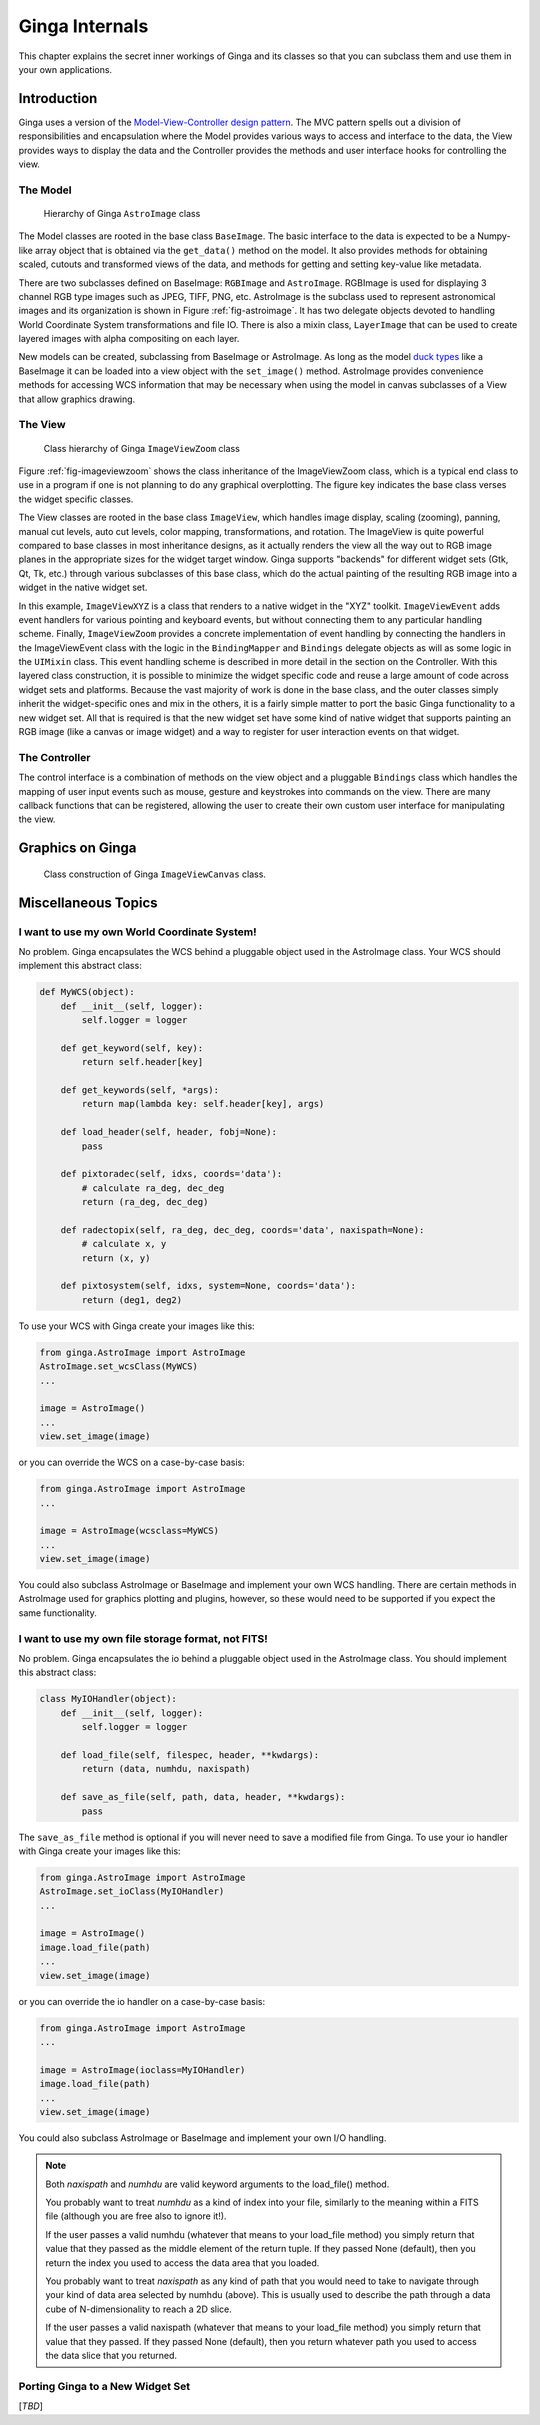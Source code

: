.. _ch-programming-internals:

+++++++++++++++
Ginga Internals
+++++++++++++++

This chapter explains the secret inner workings of Ginga and its classes
so that you can subclass them and use them in your own applications.

Introduction
============

Ginga uses a version of the `Model-View-Controller
design pattern <http://en.wikipedia.org/wiki/Model_view_controller>`_.
The MVC pattern spells out a division of responsibilities and
encapsulation where the Model provides various ways to access and
interface to the data, the View provides ways to display the data and
the Controller provides the methods and user interface hooks for
controlling the view. 

The Model
---------

.. _fig-astroimage:
.. figure:: figures/ginga_AstroImage.png
   :scale: 100%
   :figclass: h

   Hierarchy of Ginga ``AstroImage`` class 

The Model classes are rooted in the base class ``BaseImage``.  The basic
interface to the data is expected to be a Numpy-like array object that is
obtained via the ``get_data()`` method on the model.  It also provides
methods for obtaining scaled, cutouts and transformed views of the data,
and methods for getting and setting key-value like metadata.

There are two subclasses defined on BaseImage: ``RGBImage`` and
``AstroImage``.  RGBImage is used for displaying 3 channel RGB type
images such as JPEG, TIFF, PNG, etc.  AstroImage is the subclass used to 
represent astronomical images and its organization is shown in
Figure :ref:`fig-astroimage`.  It has two delegate objects devoted to
handling World Coordinate System transformations and file IO.
There is also a mixin class, ``LayerImage`` that can be used to create
layered images with alpha compositing on each layer.

New models can be created, subclassing from BaseImage or AstroImage.
As long as the model
`duck types <http://en.wikipedia.org/wiki/Duck_typing>`_ like a BaseImage
it can be loaded into a view object with the ``set_image()`` method.
AstroImage provides convenience methods for accessing WCS information
that may be necessary when using the model in canvas subclasses of a
View that allow graphics drawing. 

The View
--------

.. _fig-imageviewzoom:
.. figure:: figures/ginga_ImageViewZoom.png
   :scale: 100%
   :figclass: h

   Class hierarchy of Ginga ``ImageViewZoom`` class 

Figure :ref:`fig-imageviewzoom` shows the class inheritance of the
ImageViewZoom class, which is a typical end class to use in a program if
one is not planning to do any graphical overplotting.  The figure key
indicates the base class verses the widget specific classes.

The View classes are rooted in the base class ``ImageView``, which
handles image display, scaling (zooming), panning, manual cut levels,
auto cut levels, color mapping, transformations, and rotation.
The ImageView is quite powerful compared to base classes in most
inheritance designs, as it actually renders the view all the way out to
RGB image planes in the appropriate sizes for the widget target window.
Ginga supports "backends" for different widget sets (Gtk, Qt, Tk,
etc.) through various subclasses of this base class, which do the actual
painting of the resulting RGB image into a widget in the native widget set.

In this example, ``ImageViewXYZ`` is a class that renders to a native
widget in the "XYZ" toolkit.  ``ImageViewEvent`` adds event handlers for
various pointing and keyboard events, but without connecting them to any
particular handling scheme.  Finally, ``ImageViewZoom`` provides a
concrete implementation of event handling by connecting the handlers in
the ImageViewEvent class with the logic in the ``BindingMapper`` and
``Bindings`` delegate objects as will as some logic in the ``UIMixin``
class.  This event handling scheme is described in more detail in the
section on the Controller.  With this layered class construction, it is
possible to minimize the widget specific code and reuse a large amount
of code across widget sets and platforms.
Because the vast majority of work is done in the base class, and the
outer classes simply inherit the widget-specific ones and mix in the
others, it is a fairly simple matter to port the basic Ginga
functionality to a new widget set.  All that is required is that the new
widget set have some kind of native widget that supports painting an RGB
image (like a canvas or image widget) and a way to register for user
interaction events on that widget.

The Controller
--------------

The control interface is a combination of methods on the view object and
a pluggable ``Bindings`` class which handles the mapping of user input
events such as mouse, gesture and keystrokes into commands on the view.
There are many callback functions that can be registered,
allowing the user to create their own custom user interface for
manipulating the view.

Graphics on Ginga
=================

.. _fig_imageviewcanvas:
.. figure:: figures/ginga_ImageViewCanvas.png
   :scale: 100%
   :figclass: h

   Class construction of Ginga ``ImageViewCanvas`` class. 


Miscellaneous Topics
====================

.. _sec-custom-wcs:

I want to use my own World Coordinate System!
---------------------------------------------

No problem.  Ginga encapsulates the WCS behind a pluggable object used
in the AstroImage class.  Your WCS should implement this abstract class:

.. code-block:: python

    def MyWCS(object):
        def __init__(self, logger):
            self.logger = logger
           
        def get_keyword(self, key):
            return self.header[key]
        
        def get_keywords(self, *args):
            return map(lambda key: self.header[key], args)
        
        def load_header(self, header, fobj=None):
            pass
    
        def pixtoradec(self, idxs, coords='data'):
            # calculate ra_deg, dec_deg
            return (ra_deg, dec_deg)
        
        def radectopix(self, ra_deg, dec_deg, coords='data', naxispath=None):
            # calculate x, y
            return (x, y)
    
        def pixtosystem(self, idxs, system=None, coords='data'):
            return (deg1, deg2)
    

To use your WCS with Ginga create your images like this:

.. code-block:: python

    from ginga.AstroImage import AstroImage
    AstroImage.set_wcsClass(MyWCS)
    ...

    image = AstroImage()
    ...
    view.set_image(image)

or you can override the WCS on a case-by-case basis:

.. code-block:: python

    from ginga.AstroImage import AstroImage
    ...

    image = AstroImage(wcsclass=MyWCS)
    ...
    view.set_image(image)

You could also subclass AstroImage or BaseImage and implement your own
WCS handling.  There are certain methods in AstroImage used for graphics
plotting and plugins, however, so these would need to be supported if
you expect the same functionality.

.. _sec-custom-io:

I want to use my own file storage format, not FITS!
---------------------------------------------------

No problem.  Ginga encapsulates the io behind a pluggable object used
in the AstroImage class.  You should implement this abstract class:

.. code-block:: python

    class MyIOHandler(object):
        def __init__(self, logger):
            self.logger = logger
    
        def load_file(self, filespec, header, **kwdargs):
            return (data, numhdu, naxispath)
    
        def save_as_file(self, path, data, header, **kwdargs):
            pass

The ``save_as_file`` method is optional if you will never need to save
a modified file from Ginga.
To use your io handler with Ginga create your images like this:

.. code-block:: python

    from ginga.AstroImage import AstroImage
    AstroImage.set_ioClass(MyIOHandler)
    ...

    image = AstroImage()
    image.load_file(path)
    ...
    view.set_image(image)

or you can override the io handler on a case-by-case basis:

.. code-block:: python

    from ginga.AstroImage import AstroImage
    ...

    image = AstroImage(ioclass=MyIOHandler)
    image.load_file(path)
    ...
    view.set_image(image)

You could also subclass AstroImage or BaseImage and implement your own
I/O handling. 

.. note:: Both `naxispath` and `numhdu` are valid keyword arguments to
          the load_file() method.  

          You probably want to treat `numhdu` as a kind of index into
          your file, similarly to the meaning within a FITS file
          (although you are free also to ignore it!).

          If the user passes a valid numhdu (whatever that means to
          your load_file method) you simply return that value that they
          passed as the middle element of the return tuple. If they
          passed None (default), then you return the index you used
          to access the data area that you loaded.  

          You probably want to treat `naxispath` as any kind of path
          that you would need to take to navigate through your kind of
          data area selected by numhdu (above).  This is usually used to
          describe the path through a data cube of N-dimensionality to
          reach a 2D slice.

          If the user passes a valid naxispath (whatever that means to
          your load_file method) you simply return that value that they
          passed. If they passed None (default), then you return
          whatever path you used to access the data slice that you
          returned.  


Porting Ginga to a New Widget Set
---------------------------------

[*TBD*]


    
